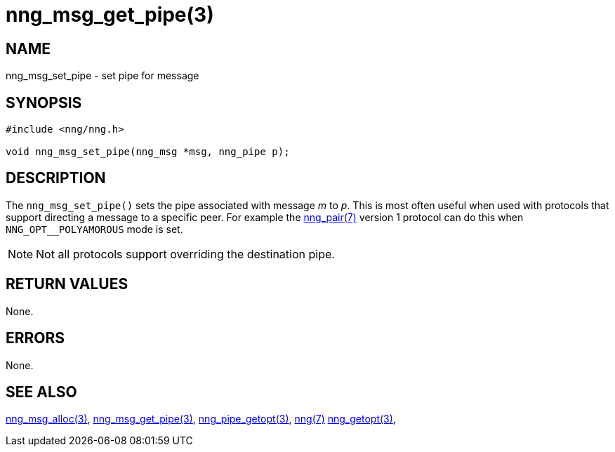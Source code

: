 = nng_msg_get_pipe(3)
//
// Copyright 2018 Staysail Systems, Inc. <info@staysail.tech>
// Copyright 2018 Capitar IT Group BV <info@capitar.com>
//
// This document is supplied under the terms of the MIT License, a
// copy of which should be located in the distribution where this
// file was obtained (LICENSE.txt).  A copy of the license may also be
// found online at https://opensource.org/licenses/MIT.
//

== NAME

nng_msg_set_pipe - set pipe for message

== SYNOPSIS

[source, c]
-----------
#include <nng/nng.h>

void nng_msg_set_pipe(nng_msg *msg, nng_pipe p);
-----------

== DESCRIPTION

The `nng_msg_set_pipe()` sets the pipe associated with message _m_ to _p_.
This is most often useful when used with protocols that support directing
a message to a specific peer.  For example the <<nng_pair#,nng_pair(7)>> version
1 protocol can do this when `NNG_OPT__POLYAMOROUS` mode is set.

NOTE: Not all protocols support overriding the destination pipe.

== RETURN VALUES

None.

== ERRORS

None.

== SEE ALSO

<<nng_msg_alloc#,nng_msg_alloc(3)>>,
<<nng_msg_get_pipe#,nng_msg_get_pipe(3)>>,
<<nng_pipe_getopt#,nng_pipe_getopt(3)>>,
<<nng#,nng(7)>>
<<nng_getopt#,nng_getopt(3)>>,
